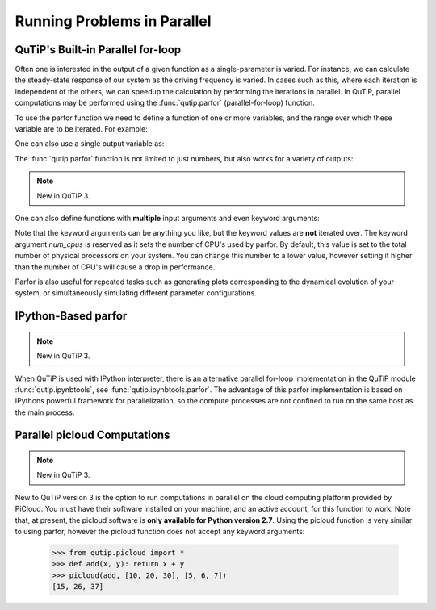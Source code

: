 .. QuTiP 
   Copyright (C) 2011-2012, Paul D. Nation & Robert J. Johansson

.. _parfor:

******************************************
Running Problems in Parallel
******************************************

QuTiP's Built-in Parallel for-loop
----------------------------------

.. ipython::
   :suppress:

   In [1]: from qutip import *

Often one is interested in the output of a given function as a single-parameter is varied.  For instance, we can calculate the steady-state response of our system as the driving frequency is varied.  In cases such as this, where each iteration is independent of the others, we can speedup the calculation by performing the iterations in parallel.  In QuTiP, parallel computations may be performed using the :func:`qutip.parfor` (parallel-for-loop) function.

To use the parfor function we need to define a function of one or more variables, and the range over which these variable are to be iterated.  For example:


.. ipython::

   In [1]: def func1(x): return x, x**2, x**3
   
   In [2]: [a,b,c] = parfor(func1, range(10))
   
   In [3]: print(a)
   
   In [4]: print(b)
   
   In [5]: print(c)

One can also use a single output variable as:

.. ipython::

   In [1]: x = parfor(func1, range(10))
   
   In [2]: print(x[0])
   
   In [3]: print(x[1])
   
   In [4]: print(x[2])

The :func:`qutip.parfor` function is not limited to just numbers, but also works for a variety of outputs:

.. ipython::

   In [1]: def func2(x): return x, Qobj(x), 'a' * x
   
   In [2]: [a, b, c] = parfor(func2, range(5))
   
   In [3]: print(a)
   
   In [4]: print(b)
   
   In [5]: print(c)


.. note::

    New in QuTiP 3.

One can also define functions with **multiple** input arguments and even keyword arguments:

.. ipython::
    
    In [1]: def sum_diff(x , y, z=0): return x + y, x - y, z
    
    In [2]: parfor(sum_diff, [1, 2, 3], [4, 5, 6], z=5.0)
    
Note that the keyword arguments can be anything you like, but the keyword values are **not** iterated over. The keyword argument *num_cpus* is reserved as it sets the number of CPU's used by parfor. By default, this value is set to the total number of physical processors on your system. You can change this number to a lower value, however setting it higher than the number of CPU's will cause a drop in performance.

Parfor is also useful for repeated tasks such as generating plots corresponding to the dynamical evolution of your system, or simultaneously simulating different parameter configurations.


IPython-Based parfor
--------------------

.. note::

    New in QuTiP 3.

When QuTiP is used with IPython interpreter, there is an alternative parallel for-loop implementation in the QuTiP  module :func:`qutip.ipynbtools`, see :func:`qutip.ipynbtools.parfor`. The advantage of this parfor implementation is based on IPythons powerful framework for parallelization, so the compute processes are not confined to run on the same host as the main process. 

Parallel picloud Computations
-----------------------------

.. note::

    New in QuTiP 3.

New to QuTiP version 3 is the option to run computations in parallel on the cloud computing platform provided by PiCloud. You must have their software installed on your machine, and an active account, for this function to work. Note that, at present, the picloud software is **only available for Python version 2.7**. Using the picloud function is very similar to using parfor, however the picloud function does not accept any keyword arguments:

    
    >>> from qutip.picloud import *
    >>> def add(x, y): return x + y    
    >>> picloud(add, [10, 20, 30], [5, 6, 7])
    [15, 26, 37]


 
